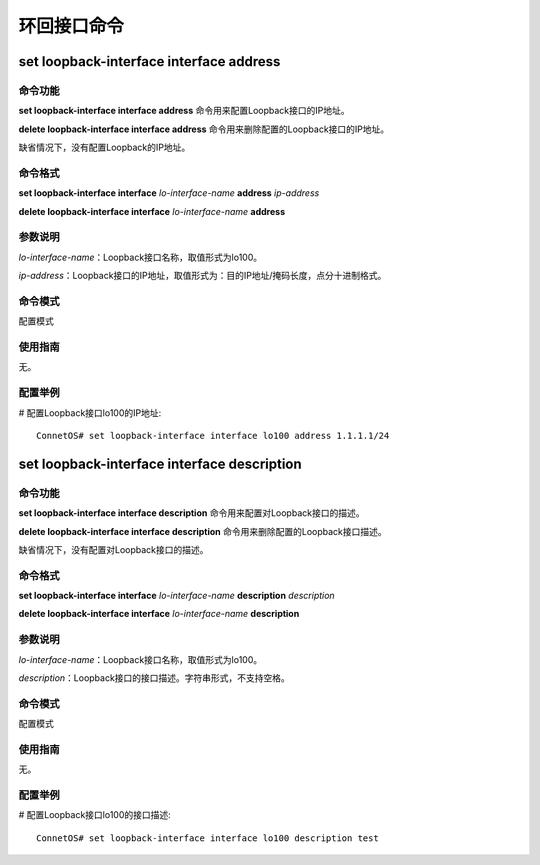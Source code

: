 环回接口命令
=====================================

set loopback-interface interface address
-------------------------------------------

命令功能
+++++++++++++++
**set loopback-interface interface address** 命令用来配置Loopback接口的IP地址。

**delete loopback-interface interface address** 命令用来删除配置的Loopback接口的IP地址。

缺省情况下，没有配置Loopback的IP地址。

命令格式
+++++++++++++++
**set loopback-interface interface** *lo-interface-name* **address** *ip-address*

**delete loopback-interface interface** *lo-interface-name* **address**

参数说明
+++++++++++++++
*lo-interface-name*：Loopback接口名称，取值形式为lo100。

*ip-address*：Loopback接口的IP地址，取值形式为：目的IP地址/掩码长度，点分十进制格式。

命令模式
+++++++++++++++
配置模式

使用指南
+++++++++++++++
无。

配置举例
+++++++++++++++
# 配置Loopback接口lo100的IP地址::

 ConnetOS# set loopback-interface interface lo100 address 1.1.1.1/24

set loopback-interface interface description
------------------------------------------------

命令功能
+++++++++++++++
**set loopback-interface interface description** 命令用来配置对Loopback接口的描述。

**delete loopback-interface interface description** 命令用来删除配置的Loopback接口描述。

缺省情况下，没有配置对Loopback接口的描述。

命令格式
+++++++++++++++
**set loopback-interface interface** *lo-interface-name* **description** *description*

**delete loopback-interface interface** *lo-interface-name* **description**

参数说明
+++++++++++++++
*lo-interface-name*：Loopback接口名称，取值形式为lo100。

*description*：Loopback接口的接口描述。字符串形式，不支持空格。

命令模式
+++++++++++++++
配置模式

使用指南
+++++++++++++++
无。

配置举例
+++++++++++++++
# 配置Loopback接口lo100的接口描述::

 ConnetOS# set loopback-interface interface lo100 description test

